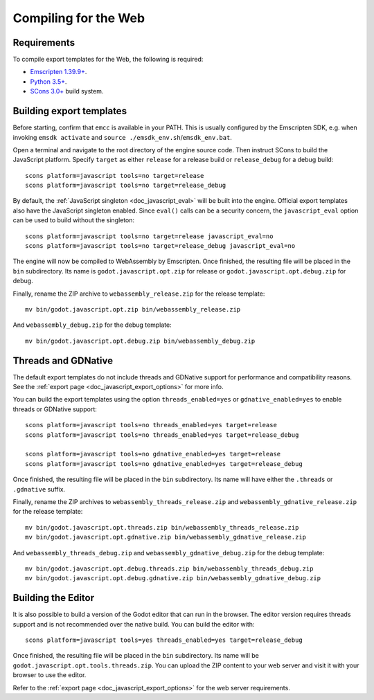 .. _doc_compiling_for_web:

Compiling for the Web
=====================

.. seealso::

    This page describes how to compile HTML5 editor and export template binaries from source.
    If you're looking to export your project to HTML5 instead, read :ref:`doc_exporting_for_web`.

.. highlight:: shell

Requirements
------------

To compile export templates for the Web, the following is required:

-  `Emscripten 1.39.9+ <https://emscripten.org>`__.
-  `Python 3.5+ <https://www.python.org/>`__.
-  `SCons 3.0+ <https://www.scons.org>`__ build system.

.. seealso:: To get the Godot source code for compiling, see
             :ref:`doc_getting_source`.

             For a general overview of SCons usage for Godot, see
             :ref:`doc_introduction_to_the_buildsystem`.

Building export templates
-------------------------

Before starting, confirm that ``emcc`` is available in your PATH. This is
usually configured by the Emscripten SDK, e.g. when invoking ``emsdk activate``
and ``source ./emsdk_env.sh``/``emsdk_env.bat``.

Open a terminal and navigate to the root directory of the engine source code.
Then instruct SCons to build the JavaScript platform. Specify ``target`` as
either ``release`` for a release build or ``release_debug`` for a debug build::

    scons platform=javascript tools=no target=release
    scons platform=javascript tools=no target=release_debug

By default, the :ref:`JavaScript singleton <doc_javascript_eval>` will be built
into the engine. Official export templates also have the JavaScript singleton
enabled. Since ``eval()`` calls can be a security concern, the
``javascript_eval`` option can be used to build without the singleton::

    scons platform=javascript tools=no target=release javascript_eval=no
    scons platform=javascript tools=no target=release_debug javascript_eval=no

The engine will now be compiled to WebAssembly by Emscripten. Once finished,
the resulting file will be placed in the ``bin`` subdirectory. Its name is
``godot.javascript.opt.zip`` for release or ``godot.javascript.opt.debug.zip``
for debug.

Finally, rename the ZIP archive to ``webassembly_release.zip`` for the
release template::

    mv bin/godot.javascript.opt.zip bin/webassembly_release.zip

And ``webassembly_debug.zip`` for the debug template::

    mv bin/godot.javascript.opt.debug.zip bin/webassembly_debug.zip

Threads and GDNative
--------------------

The default export templates do not include threads and GDNative support for
performance and compatibility reasons. See the
:ref:`export page <doc_javascript_export_options>` for more info.

You can build the export templates using the option ``threads_enabled=yes`` or
``gdnative_enabled=yes`` to enable threads or GDNative support::

    scons platform=javascript tools=no threads_enabled=yes target=release
    scons platform=javascript tools=no threads_enabled=yes target=release_debug

    scons platform=javascript tools=no gdnative_enabled=yes target=release
    scons platform=javascript tools=no gdnative_enabled=yes target=release_debug

Once finished, the resulting file will be placed in the ``bin`` subdirectory.
Its name will have either the ``.threads`` or ``.gdnative`` suffix.

Finally, rename the ZIP archives to ``webassembly_threads_release.zip`` and
``webassembly_gdnative_release.zip`` for the release template::

    mv bin/godot.javascript.opt.threads.zip bin/webassembly_threads_release.zip
    mv bin/godot.javascript.opt.gdnative.zip bin/webassembly_gdnative_release.zip

And ``webassembly_threads_debug.zip`` and ``webassembly_gdnative_debug.zip`` for
the debug template::

    mv bin/godot.javascript.opt.debug.threads.zip bin/webassembly_threads_debug.zip
    mv bin/godot.javascript.opt.debug.gdnative.zip bin/webassembly_gdnative_debug.zip

Building the Editor
-------------------

It is also possible to build a version of the Godot editor that can run in the
browser. The editor version requires threads support and is not recommended
over the native build. You can build the editor with::

    scons platform=javascript tools=yes threads_enabled=yes target=release_debug

Once finished, the resulting file will be placed in the ``bin`` subdirectory.
Its name will be ``godot.javascript.opt.tools.threads.zip``. You can upload the
ZIP content to your web server and visit it with your browser to use the editor.

Refer to the :ref:`export page <doc_javascript_export_options>` for the web
server requirements.
